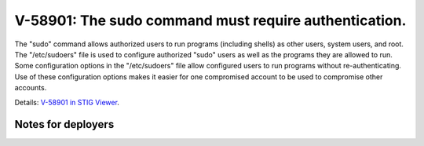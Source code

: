 V-58901: The sudo command must require authentication.
------------------------------------------------------

The "sudo" command allows authorized users to run programs (including shells)
as other users, system users, and root. The "/etc/sudoers" file is used to
configure authorized "sudo" users as well as the programs they are allowed to
run. Some configuration options in the "/etc/sudoers" file allow configured
users to run programs without re-authenticating. Use of these configuration
options makes it easier for one compromised account to be used to compromise
other accounts.

Details: `V-58901 in STIG Viewer`_.

.. _V-58901 in STIG Viewer: https://www.stigviewer.com/stig/red_hat_enterprise_linux_6/2015-05-26/finding/V-58901

Notes for deployers
~~~~~~~~~~~~~~~~~~~
